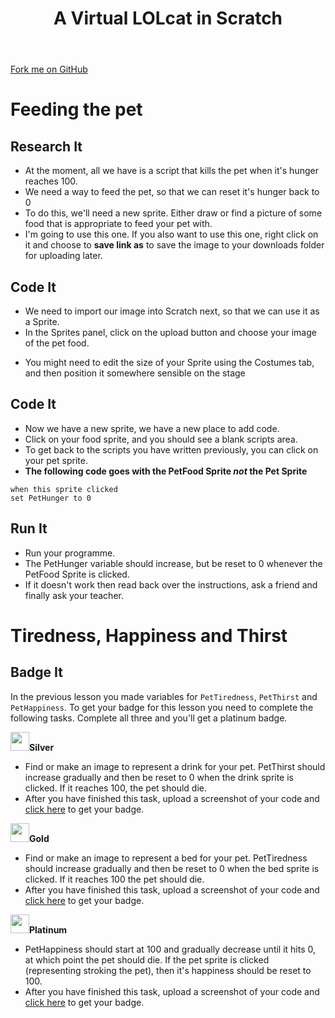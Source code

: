 #+STARTUP:indent
#+HTML_HEAD: <link rel="stylesheet" type="text/css" href="css/styles.css"/>
#+HTML_HEAD_EXTRA: <link href='http://fonts.googleapis.com/css?family=Ubuntu+Mono|Ubuntu' rel='stylesheet' type='text/css'>
#+OPTIONS: f:nil author:nil num:1 creator:nil timestamp:nil  
#+TITLE: A Virtual LOLcat in Scratch
#+AUTHOR: Marc Scott

#+BEGIN_HTML
<div class=ribbon>
<a href="https://github.com/stsb11/7-CS-lolcats">Fork me on GitHub</a>
</div>
#+END_HTML

* COMMENT Use as a template
:PROPERTIES:
:HTML_CONTAINER_CLASS: activity
:END:
** Learn It
:PROPERTIES:
:HTML_CONTAINER_CLASS: learn
:END:

** Research It
:PROPERTIES:
:HTML_CONTAINER_CLASS: research
:END:

** Design It
:PROPERTIES:
:HTML_CONTAINER_CLASS: design
:END:

** Build It
:PROPERTIES:
:HTML_CONTAINER_CLASS: build
:END:

** Test It
:PROPERTIES:
:HTML_CONTAINER_CLASS: test
:END:

** Run It
:PROPERTIES:
:HTML_CONTAINER_CLASS: run
:END:

** Document It
:PROPERTIES:
:HTML_CONTAINER_CLASS: document
:END:

** Code It
:PROPERTIES:
:HTML_CONTAINER_CLASS: code
:END:

** Program It
:PROPERTIES:
:HTML_CONTAINER_CLASS: program
:END:

** Try It
:PROPERTIES:
:HTML_CONTAINER_CLASS: try
:END:

** Badge It
:PROPERTIES:
:HTML_CONTAINER_CLASS: badge
:END:

** Save It
:PROPERTIES:
:HTML_CONTAINER_CLASS: save
:END:

* Feeding the pet
:PROPERTIES:
:HTML_CONTAINER_CLASS: activity
:END:
[[file:img/Hungry_Cat.jpg]]
** Research It
:PROPERTIES:
:HTML_CONTAINER_CLASS: research
:END:
- At the moment, all we have is a script that kills the pet when it's hunger reaches 100.
- We need a way to feed the pet, so that we can reset it's hunger back to 0
- To do this, we'll need a new sprite. Either draw or find a picture of some food that is appropriate to feed your pet with.
- I'm going to use this one. If you also want to use this one, right click on it and choose to *save link as* to save the image to your downloads folder for uploading later.
[[file:img/fish.png]]
** Code It
:PROPERTIES:
:HTML_CONTAINER_CLASS: code
:END:
- We need to import our image into Scratch next, so that we can use it as a Sprite.
- In the Sprites panel, click on the upload button and choose your image of the pet food.
[[file:img/Upload.png]]
- You might need to edit the size of your Sprite using the Costumes tab, and then position it somewhere sensible on the stage
** Code It
:PROPERTIES:
:HTML_CONTAINER_CLASS: code
:END:

- Now we have a new sprite, we have a new place to add code.
- Click on your food sprite, and you should see a blank scripts area.
- To get back to the scripts you have written previously, you can click on your pet sprite.
- *The following code goes with the PetFood Sprite /not/ the Pet Sprite*
#+BEGIN_EXAMPLE
when this sprite clicked
set PetHunger to 0
#+END_EXAMPLE
** Run It
:PROPERTIES:
:HTML_CONTAINER_CLASS: run
:END:

- Run your programme.
- The PetHunger variable should increase, but be reset to 0 whenever the PetFood Sprite is clicked.
- If it doesn't work then read back over the instructions, ask a friend and finally ask your teacher.
* Tiredness, Happiness and Thirst
:PROPERTIES:
:HTML_CONTAINER_CLASS: activity
:END:
** Badge It
:PROPERTIES:
:HTML_CONTAINER_CLASS: badge
:END:
In the previous lesson you made variables for =PetTiredness=, =PetThirst= and =PetHappiness=. To get your badge for this lesson you need to complete the following tasks. Complete all three and you'll get a platinum badge.

#+BEGIN_HTML
<img src="./img/silver.png" width=30 height=30 style="display:inline"><strong>Silver</strong>
#+END_HTML
  - Find or make an image to represent a drink for your pet. PetThirst should increase gradually and then be reset to 0 when the drink sprite is clicked. If it reaches 100, the pet should die.
  - After you have finished this task, upload a screenshot of your code and [[https://www.bournetolearn.com/quizzes/y7-lolCat/Lesson_4/][click here]] to get your badge.
 [[file:img/Drinking_Cat.jpeg]]

#+BEGIN_HTML
<img src="./img/gold.png" width=30 height=30 style="display:inline"><strong>Gold</strong>
#+END_HTML
  
  - Find or make an image to represent a bed for your pet. PetTiredness should increase gradually and then be reset to 0 when the bed sprite is clicked. If it reaches 100 the pet should die. 
  - After you have finished this task, upload a screenshot of your code and [[https://www.bournetolearn.com/quizzes/y7-lolCat/Lesson_4/][click here]] to get your badge.
 [[file:img/Sleepy_Cat.gif]]

#+BEGIN_HTML
<img src="./img/platinum.png" width=30 height=30 style="display:inline"><strong>Platinum</strong>
#+END_HTML
 
  - PetHappiness should start at 100 and gradually decrease until it hits 0, at which point the pet should die. If the pet sprite is clicked (representing stroking the pet), then it's happiness should be reset to 100. 
  - After you have finished this task, upload a screenshot of your code and [[https://www.bournetolearn.com/quizzes/y7-lolCat/Lesson_4/][click here]] to get your badge.
 [[file:img/Needy_Cat.jpg]]

